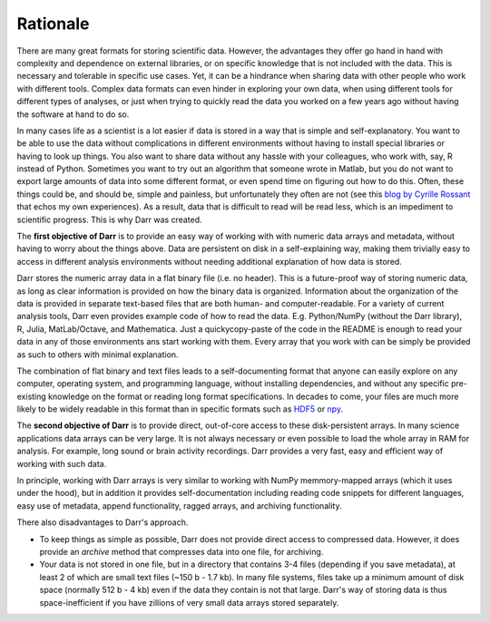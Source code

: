 Rationale
=========

There are many great formats for storing scientific data. However, the
advantages they offer go hand in hand with complexity and dependence on
external libraries, or on specific knowledge that is not included with the
data. This is necessary and tolerable in specific use cases. Yet, it can be
a hindrance when sharing data with other people who work with different
tools. Complex data formats can even hinder in exploring your own data,
when using different tools for different types of analyses, or just when
trying to quickly read the data you worked on a few years ago without having
the software at hand to do so.

In many cases life as a scientist is a lot easier if data is stored in a way
that is simple and self-explanatory. You want to be able to use the data
without complications in different environments without having to install
special libraries or having to look up things. You also want to share data
without any hassle with your colleagues, who work with, say, R instead of
Python. Sometimes you want to try out an algorithm that someone wrote in
Matlab, but you do not want to export large amounts of data into some
different format, or even spend time on figuring out how to do this.
Often, these things could be, and should be, simple and painless, but
unfortunately they often are not (see this
`blog by Cyrille Rossant <http://cyrille.rossant.net/moving-away-hdf5/>`__
that echos my own experiences). As a result, data that is difficult to read
will be read less, which is an impediment to scientific progress. This is
why Darr was created.

The **first objective of Darr** is to provide an easy way of working with
with numeric data arrays and metadata, without having to worry about the
things above. Data are persistent on disk in a self-explaining way, making
them trivially easy to access in different analysis environments without
needing additional explanation of how data is stored.

Darr stores the numeric array data in a flat binary file (i.e. no header).
This is a future-proof way of storing numeric data, as long as clear
information is  provided on how the binary data is organized. Information
about the organization of the data is provided in separate text-based
files that are both human- and computer-readable. For a variety of current
analysis tools, Darr even provides example code of how to read the data. E.g.
Python/NumPy (without the Darr library), R, Julia, MatLab/Octave, and
Mathematica. Just a quickycopy-paste of the code in the README is enough
to read your data in any of those environments ans start working with them.
Every array that you work with can be simply be provided as such to others with
minimal explanation.

The combination of flat binary and text files leads to a self-documenting
format that anyone can easily explore on any computer, operating system, and
programming language, without installing dependencies, and without any
specific pre-existing knowledge on the format or reading long format
specifications. In decades to come, your files are much more likely to be
widely readable in this format than in specific formats such as
`HDF5 <https://www.hdfgroup.org/>`__ or
`npy <https://docs.scipy.org/doc/numpy-dev/neps/npy-format.html>`__.

The **second objective of Darr** is to provide direct, out-of-core access to
these disk-persistent arrays. In many science applications data arrays can be
very large. It is not always necessary or even possible to load the whole
array in RAM for analysis. For example, long sound or brain activity
recordings. Darr provides a very fast, easy and efficient way of working
with such data.

In principle, working with Darr arrays is very similar to working with NumPy
memmory-mapped arrays (which it uses under the hood), but in addition it
provides self-documentation including reading code snippets for different
languages, easy use of metadata, append functionality, ragged arrays, and
archiving functionality.

There also disadvantages to Darr's approach.

-  To keep things as simple as possible, Darr does not provide direct access
   to compressed data. However, it does provide an `archive` method that
   compresses data into one file, for archiving.
-  Your data is not stored in one file, but in a directory that contains
   3-4 files (depending if you save metadata), at least 2 of which are
   small text files (~150 b - 1.7 kb). In many file systems, files take up a
   minimum amount of disk space (normally 512 b - 4 kb) even if the data
   they contain is not that large. Darr's way of storing data is thus
   space-inefficient if you have zillions of very small data arrays stored
   separately.
